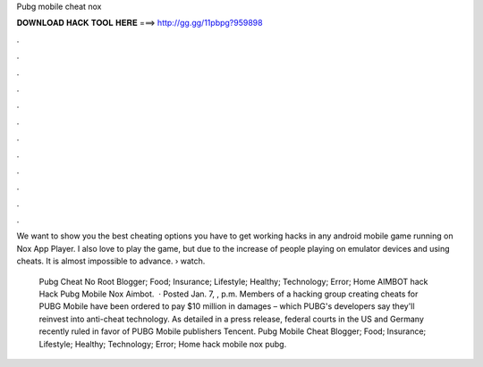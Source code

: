 Pubg mobile cheat nox



𝐃𝐎𝐖𝐍𝐋𝐎𝐀𝐃 𝐇𝐀𝐂𝐊 𝐓𝐎𝐎𝐋 𝐇𝐄𝐑𝐄 ===> http://gg.gg/11pbpg?959898



.



.



.



.



.



.



.



.



.



.



.



.

We want to show you the best cheating options you have to get working hacks in any android mobile game running on Nox App Player. I also love to play the game, but due to the increase of people playing on emulator devices and using cheats. It is almost impossible to advance.  › watch.

 Pubg Cheat No Root Blogger; Food; Insurance; Lifestyle; Healthy; Technology; Error; Home AIMBOT hack Hack Pubg Mobile Nox Aimbot.  · Posted Jan. 7, , p.m. Members of a hacking group creating cheats for PUBG Mobile have been ordered to pay $10 million in damages – which PUBG's developers say they'll reinvest into anti-cheat technology. As detailed in a press release, federal courts in the US and Germany recently ruled in favor of PUBG Mobile publishers Tencent.  Pubg Mobile Cheat Blogger; Food; Insurance; Lifestyle; Healthy; Technology; Error; Home hack mobile nox pubg.
